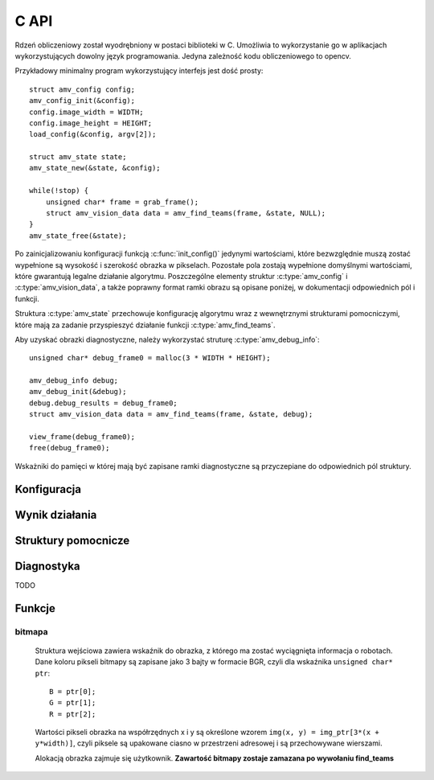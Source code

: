 
.. highlight:: c

C API 
-----

Rdzeń obliczeniowy został wyodrębniony w postaci biblioteki w C. Umożliwia to
wykorzystanie go w aplikacjach wykorzystujących dowolny język programowania.
Jedyna zależność kodu obliczeniowego to opencv.

Przykładowy minimalny program wykorzystujący interfejs jest dość prosty::

    struct amv_config config;
    amv_config_init(&config);
    config.image_width = WIDTH;
    config.image_height = HEIGHT;
    load_config(&config, argv[2]);
    
    struct amv_state state;
    amv_state_new(&state, &config);

    while(!stop) {
        unsigned char* frame = grab_frame();
        struct amv_vision_data data = amv_find_teams(frame, &state, NULL);
    }
    amv_state_free(&state);

Po zainicjalizowaniu konfiguracji funkcją :c:func:`init_config()` jedynymi wartościami, 
które bezwzględnie muszą zostać wypełnione są wysokość i szerokość obrazka w 
pikselach. Pozostałe pola zostają wypełnione domyślnymi wartościami, które 
gwarantują legalne działanie algorytmu. Poszczególne elementy struktur 
:c:type:`amv_config` i
:c:type:`amv_vision_data`, a także poprawny format ramki obrazu są opisane poniżej, w 
dokumentacji odpowiednich pól i funkcji.

Struktura :c:type:`amv_state` przechowuje konfigurację algorytmu wraz z wewnętrznymi
strukturami pomocniczymi, które mają za zadanie przyspieszyć działanie funkcji 
:c:type:`amv_find_teams`.

Aby uzyskać obrazki diagnostyczne, należy wykorzystać struturę
:c:type:`amv_debug_info`::
    
    unsigned char* debug_frame0 = malloc(3 * WIDTH * HEIGHT);
    
    amv_debug_info debug;
    amv_debug_init(&debug);
    debug.debug_results = debug_frame0;
    struct amv_vision_data data = amv_find_teams(frame, &state, debug);
    
    view_frame(debug_frame0);
    free(debug_frame0);

Wskażniki do pamięci w której mają być zapisane ramki diagnostyczne są 
przyczepiane do odpowiednich pól struktury.


Konfiguracja
************

.. c:type:: struct amv_config

    ::

        struct amv_config {
            int image_height, image_width;

            struct amv_image_pos* white_points;
            int white_points_len;
            
            struct amv_image_pos* mask_points;
            int mask_points_len;

            double px_per_cm;
            
            int meanshift_radius;
            int meanshift_threshold;
            int same_color_distance;
            int linearize;

            struct amv_transform_info transform;

            int black_cutoff;
            struct amv_team_info blue;
            struct amv_team_info yellow;
            struct amv_color_info orange;
            int white_is_yellow;
            int minimum_saturation;
            int white_cutoff;
        };

    Struktura jest inicjalizowana za pomocą funkcji :c:func:`init_config()`. 
    Poniżej opisane są poszczególne elementy struktury.


.. c:member:: int amv_config.image_width
.. c:member:: int amv_config.image_height

    Wymiary obrazka w pikselach.

.. c:member:: double amv_config.px_per_cm

    Rozdzielczość obrazu na powierzchni boiska (w pikselach
    na centymetr).

.. c:member:: int amv_config.linearize

    Wartość logiczna określająca, czy przed wszystkimi innymi operacjami ma
    zostać wykonana konwersja kolorów z sRGB do liniowego RGB.

.. c:member:: image_pos *amv_config.white_points
.. c:member:: int amv_config.white_points_len

    Pozycje punktów boiska, które można określić jako białe. Służą do balansu
    bieli na obrazku. ``white_points`` powinno wskazywać na tablicę o 
    długości ``white_points_len``. ``white_points_len`` równe 0 oznacza 
    brak przeprowadzania balansu.

.. c:member:: image_pos *amv_config.mask_points
.. c:member:: int amv_config.mask_points_len

    Punkty opisujące wierzchołki wielokąta regionu zainteresowania. 
    Piksele spoza tego wielokąta są wyłączone z dalszego przetwarzania -
    maskowane kolorem czarnym. ``mask_points`` powinno wskazywać na tablicę o 
    długości ``mask_points_len``. ``mask_points_len`` równe 0 oznacza 
    brak przeprowadzania maskowania.

.. c:member:: int amv_config.meanshift_radius
.. c:member:: int amv_config.meanshift_threshold

    Rozmiar okna algorytmu wygładzania powierzchni meanshift i odległość 
    obcięcia koloru. Rozmiar okna może mieć duży wpływ na wydajność.
    Im większe okno, tym większy obszar jest brany pod uwagę przy wygładzaniu.
    Threshold to odległość w normie euklidesowej pikseli, które są uważane za 
    różne.

.. c:member:: int amv_config.minimum_saturation

    Minimalne nasycenie koloru będącego częścią obszaru żółtego, pomarańczowego
    lub niebieskiego.

.. c:member:: int amv_config.white_cutoff

    Jasność (Lightness), powyżej której piksel uważa się za biały.

.. c:member:: int amv_config.black_cutoff

    Jasność, poniżej której piksel uważa się za zbyt ciemny. Ta wartość jest
    używana do rozpoznawania kolorów drużynowych.
    

.. c:member:: amv_team_info amv_config.blue
.. c:member:: amv_team_info amv_config.yellow

    Struktury określające wygląd i skład poszczególnych drużyn.
    
.. c:type:: struct amv_transform_info
    
    ::
        
        struct amv_transform_info {
            struct amv_image_pos field_top_left;
            struct amv_image_pos field_bottom_right;
            struct amv_point output_scale;
        };
    
    Struktura zawiera informacje potrzebne do przeprowadzania transformacji
    położenia obiektów z współrzędnych obrazka do współrzędnych wynikowych.
    Dwa punkty określają położenie punktów rogów boiska, skala wyjściowa określa
    końcowe skalowanie.

.. c:type:: struct amv_team_info

    ::
        
        struct AMV_EXPORT amv_team_info {
            struct amv_color_info color;
            int team_size;

            int home_team;
            struct amv_robot_info robot_info[AMV_MAX_ROBOTS];
            struct amv_color_info secondary_colors[AMV_MAX_SECONDARY_COLORS];
        };
    
    Struktura opisuje drużynę robotów:
    
    * ``color`` - specyfikacja zakresu barw koloru drużyny robotów. 
    * ``team_size`` - ilość robotów na boisku. Algorytm będzie zwracał dokładnie
        taką ilość pozycji robotów. 
    * `` home_team`` - czy analizie mają być poddawane orientacja robotów i ich
        identyfikacja w ramach drużyny.
    * ``robot_info`` - opis robotów w drużynie (o ile ``home_team`` 
        :math:`\neq 0` ). Indeksy w tej tablicy posłużą za identyfikatory 
        robotów.
    * ``secondary_colors`` - opis dostępnych kolorów pomocniczych, używanych w 
        opisach ``robot_info``.
    
.. c:type:: struct amv_robot_info

    ::
        
        struct AMV_EXPORT amv_robot_info {
            int front_color;
            int back_color;
        };
    
    Opis dwóch kolorów pomocniczych na danym robocie. Liczby wskazują na 
    indeksy w tablicy ``secondary_colors``.

Wynik działania
***************

.. c:type:: struct amv_vision_data

    ::
        
        struct AMV_EXPORT amv_vision_data {
            struct amv_team_data blue_team;
            struct amv_team_data yellow_team;
            struct amv_point ball_pos;
        };
    
    Struktura przechowuje wynik rozpoznawania klatki obrazu. 

.. c:type:: struct amv_team_data

    ::
        
        struct AMV_EXPORT amv_team_data {
            int team_len;
            struct amv_robot_data team[AMV_MAX_ROBOTS];
        };
    
    Opis pozycji robotów danej drużyny. Ilość znalezionych robotów
    nie przekracza rozmiaru drużyny podanego na wejściu algorytmu. 

.. c:type:: struct amv_robot_data

    ::
        
        struct AMV_EXPORT amv_robot_data {
            struct amv_point position;
            int identity;
            double angle;
            double certainty;
        };
    
    Opis pozycji znalezionego robota:
    
    * ``position`` - pozycja robota w wyjściowym układzie współrzędnych. 
    * ``identity`` - identyfikator robota w drużynie 
        (o ile roboty są identyfikowane).
    * ``angle`` - kąt 
    
Struktury pomocnicze
********************

.. c:type:: struct amv_image_pos

    ::

        struct amv_image_pos {
            int x;
            int y;
        };

    Punkt dwuwymiarowy, o współrzędnych całkowitych. 
    Używany zwykle do oznaczania pozycji piksela na obrazku.

.. c:type:: struct amv_point

    ::

        struct amv_point {
            double x;
            double y;
        };

    Punkt dwuwymiarowy o współrzędnych zmiennoprzecinkowych. Używany do 
    określenia abstrakcyjnych współrzędnych wyjściowej pozycji robota.

.. c:type:: struct amv_color_info

    ::

        struct amv_color_info {
            int hue_min;
            int hue_max;
        };

    Zakres barw (Hue) w schemacie kolorów HSL. W tej implememtacji składowa barwy 
    ma wartość od 0 do 179 (arytmetyka modulo 180). Przedział barw 
    ``hue_min = 100, hue_max = 50`` jest legalny i oznacza zakres ``0..50,100..179``.

Diagnostyka
***********

.. c:type:: struct amv_debug_info

    ::

        struct amv_debug_info {
            unsigned char *debug_balance;
            unsigned char *debug_prescreen;
            unsigned char *debug_meanshift;
            unsigned char *debug_patches;
            unsigned char *debug_robots;
            unsigned char *debug_results;
        };

    Jeśli któreś z tych pól zostanie ustawione na bufor zaalokowany przez
    użytkownika, zostanie on wypełniony obrazkiem diagnostycznym. 

    Obrazki diagnostyczne mają taki sam rozmiar i format, jak obrazek wejściowy.

.. c:member:: unsigned char *amv_debug_info.debug_balance

    Ramka obrazu po korekcji jasności i barw.

.. c:member:: unsigned char *amv_debug_info.debug_prescreen

    Ramka obrazu pokazująca przynależność do zakresów HSV, które definiują 
    poszczególne kolory obszarów.

.. c:member:: unsigned char *amv_debug_info.debug_meanshift
.. c:member:: unsigned char *amv_debug_info.debug_patches
.. c:member:: unsigned char *amv_debug_info.debug_robots

TODO

Funkcje
*******


.. c:function:: amv_vision_data amv_find_teams(unsigned char* image, struct amv_state* state, struct amv_debug_info* debug)

    Przyjmuje ona dane wizualne i tworzy opis drużyn robotów.
    
    Parametry:
    
    * ``image`` - bitmapa wejściowej ramki obrazu.
    * ``state`` - stan konfiguracji algorytmu - nie jest zmieniany w przebiegu algorytmu.
    * ``debug`` - struktura wskaźników do obrazków diagnostycznych, ``NULL`` oznacza brak diagnostyki.


bitmapa
^^^^^^^

    Struktura wejściowa zawiera wskaźnik do obrazka, z którego ma zostać wyciągnięta 
    informacja o robotach. Dane koloru pikseli bitmapy są zapisane jako 3 bajty w 
    formacie BGR, czyli dla wskaźnika ``unsigned char* ptr``::

        B = ptr[0];
        G = ptr[1];
        R = ptr[2];

    Wartości pikseli obrazka na współrzędnych x i y są określone wzorem 
    ``img(x, y) = img_ptr[3*(x + y*width)]``, czyli piksele są upakowane ciasno 
    w przestrzeni adresowej i są przechowywane wierszami.

    Alokacją obrazka zajmuje się użytkownik. 
    **Zawartość bitmapy zostaje zamazana po wywołaniu find_teams**

.. c:function:: void amv_config_init(struct amv_config* config)

    Inicjalizuje strukturę konfiguracyjną. Pola parametru zostają ustawione na 
    legalne zawartości, wskaźniki do struktur zewnętrznych zostają wyzerowane. 
    Nadpisywane są wszystkie parametry, z wyjątkiem wysokości i szerokości obrazka
     - te muszą zostać podane oddzielnie.
    
.. c:function:: void amv_debug_init(struct amv_debug_info*)
    
    Zeruje wskaźniki do wszystkich ramek diagnostycznych w strukturze.

.. c:function:: void amv_state_new(struct amv_state* st, struct amv_config* config)

    Przepisuje zawartość konfiguracji do zmiennej stanu. Cele pól wskaźnikowych
    nie są kopiowane, więc nie powinny być zwalniane do momentu zwolnienia struktury stanu.

.. c:function:: void amv_state_free(struct amv_state* state)

    Uwalnia pamięć używaną przez zmienną stanu.


